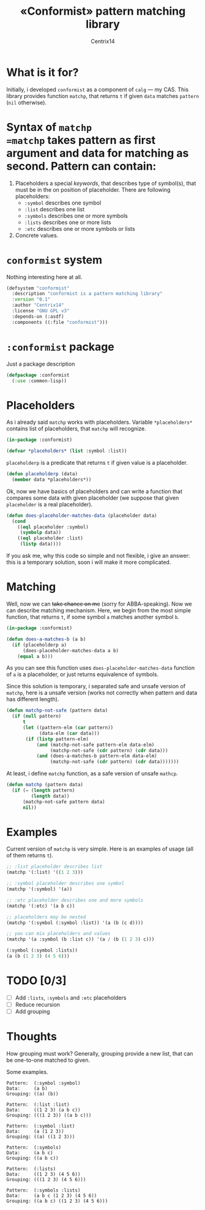 #+title: «Conformist» pattern matching library
#+author: Centrix14
#+startup: overview

* What is it for?
Initially, i developed =conformist= as a component of =calg= — my CAS. This library provides function =matchp=, that returns =t= if given =data= matches =pattern= (=nil= otherwise).

* Syntax of =matchp
=matchp= takes pattern as first argument and data for matching as second. Pattern can contain:
1. Placeholders a special /keywords/, that describes type of symbol(s), that must be in the on position of placeholder. There are following placeholders:
   - =:symbol= describes one symbol
   - =:list= describes one list
   - =:symbols= describes one or more symbols
   - =:lists= describes one or more lists
   - =:etc= describes one or more symbols or lists
2. Concrete values.

* =conformist= system
Nothing interesting here at all.

#+begin_src lisp :tangle conformist.asd
  (defsystem "conformist"
    :description "conformist is a pattern matching library"
    :version "0.1"
    :author "Centrix14"
    :license "GNU GPL v3"
    :depends-on (:asdf)
    :components ((:file "conformist")))
#+end_src

* =:conformist= package
Just a package description

#+begin_src lisp :tangle conformist.lisp
  (defpackage :conformist
    (:use :common-lisp))
#+end_src

* Placeholders
As i already said =matchp= works with placeholders. Variable =*placeholders*= contains list of placeholders, that =matchp= will recognize.

#+begin_src lisp :tangle conformist.lisp
  (in-package :conformist)

  (defvar *placeholders* (list :symbol :list))
#+end_src

=placeholderp= is a predicate that returns =t= if given value is a placeholder.

#+begin_src lisp :tangle conformist.lisp
  (defun placeholderp (data)
    (member data *placeholders*))
#+end_src

Ok, now we have basics of placeholders and can write a function that compares some data with given placeholder (we suppose that given =placeholder= is a real placeholder).

#+begin_src lisp :tangle conformist.lisp
  (defun does-placeholder-matches-data (placeholder data)
    (cond
      ((eql placeholder :symbol)
       (symbolp data))
      ((eql placeholder :list)
       (listp data))))
#+end_src

If you ask me, why this code so simple and not flexible, i give an answer: this is a temporary solution, soon i will make it more complicated.

* Matching
Well, now we can +take chance on me+ (sorry for ABBA-speaking). Now we can describe matching mechanism. Here, we begin from the most simple function, that returns =t=, if some symbol =a= matches another symbol =b=.

#+begin_src lisp :tangle conformist.lisp
  (in-package :conformist)

  (defun does-a-matches-b (a b)
    (if (placeholderp a)
        (does-placeholder-matches-data a b)
      (equal a b)))
#+end_src

As you can see this function uses =does-placeholder-matches-data= function of =a= is a placeholder, or just returns equivalence of symbols.

#+begin_comment
In this function i use =equal= because given data may be lists, and =(eql '(1 2 3) '(1 2 3))= is not =t=.
#+end_comment

Since this solution is temporary, i separated safe and unsafe version of =matchp=, here is a unsafe version (works not correctly when pattern and data has different length).

#+begin_src lisp :tangle conformist.lisp
  (defun matchp-not-safe (pattern data)
    (if (null pattern)
        t
        (let ((pattern-elm (car pattern))
              (data-elm (car data)))
         (if (listp pattern-elm)
             (and (matchp-not-safe pattern-elm data-elm)
                  (matchp-not-safe (cdr pattern) (cdr data)))
             (and (does-a-matches-b pattern-elm data-elm)
                  (matchp-not-safe (cdr pattern) (cdr data)))))))
#+end_src

At least, i define =matchp= function, as a safe version of unsafe =mathcp=.

#+begin_src lisp :tangle conformist.lisp
  (defun matchp (pattern data)
    (if (= (length pattern)
           (length data))
        (matchp-not-safe pattern data)
        nil))
#+end_src

* Examples
Current version of =matchp= is very simple. Here is an examples of usage (all of them returns =t=).

#+begin_src lisp :tangle example.lisp
  ;; :list placeholder describes list
  (matchp '(:list) '((1 2 3)))

  ;; :symbol placeholder describes one symbol
  (matchp '(:symbol) '(a))

  ;; :etc placeholder describes one and more symbols
  (matchp '(:etc) '(a b c))

  ;; placeholders may be nested
  (matchp '(:symbol (:symbol :list)) '(a (b (c d))))

  ;; you can mix placeholders and values
  (matchp '(a :symbol (b :list c)) '(a / (b (1 2 3) c)))

  (:symbol (:symbol :lists))
  (a (b (1 2 3) (4 5 6)))
#+end_src

* TODO [0/3]
- [ ] Add =:lists=, =:symbols= and =:etc= placeholders
- [ ] Reduce recursion
- [ ] Add grouping

* Thoughts
How grouping must work? Generally, grouping provide a new list, that can be one-to-one matched to given.

Some examples.

#+begin_example
  Pattern:  (:symbol :symbol)
  Data:     (a b)
  Grouping: ((a) (b))

  Pattern:  (:list :list)
  Data:     ((1 2 3) (a b c))
  Grouping: (((1 2 3)) ((a b c)))

  Pattern:  (:symbol :list)
  Data:     (a (1 2 3))
  Grouping: ((a) ((1 2 3)))

  Pattern:  (:symbols)
  Data:     (a b c)
  Grouping: ((a b c))

  Pattern:  (:lists)
  Data:     ((1 2 3) (4 5 6))
  Grouping: (((1 2 3) (4 5 6)))

  Pattern:  (:symbols :lists)
  Data:     (a b c (1 2 3) (4 5 6))
  Grouping: ((a b c) ((1 2 3) (4 5 6)))
#+end_example
